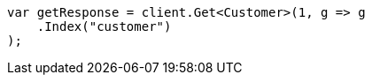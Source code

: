 // getting-started.asciidoc:290

////
IMPORTANT NOTE
==============
This file is generated from method Line290 in https://github.com/elastic/elasticsearch-net/tree/master/src/Examples/Examples/Root/GettingStartedPage.cs#L45-L56.
If you wish to submit a PR to change this example, please change the source method above
and run dotnet run -- asciidoc in the ExamplesGenerator project directory.
////

[source, csharp]
----
var getResponse = client.Get<Customer>(1, g => g
    .Index("customer")
);
----
